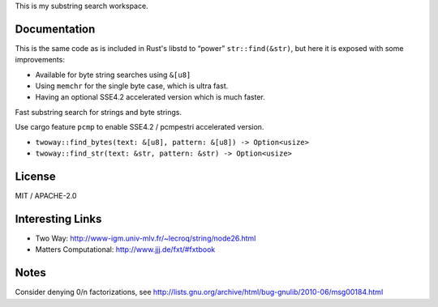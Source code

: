 
This is my substring search workspace.

Documentation
-------------

This is the same code as is included in Rust's libstd to “power” ``str::find(&str)``,
but here it is exposed with some improvements:

- Available for byte string searches using ``&[u8]``
- Using ``memchr`` for the single byte case, which is ultra fast.
- Having an optional SSE4.2 accelerated version which is much faster.

Fast substring search for strings and byte strings.

Use cargo feature ``pcmp`` to enable SSE4.2 / pcmpestri accelerated version.

- ``twoway::find_bytes(text: &[u8], pattern: &[u8]) -> Option<usize>``
- ``twoway::find_str(text: &str, pattern: &str) -> Option<usize>``

License
-------

MIT / APACHE-2.0


Interesting Links
-----------------

- Two Way: http://www-igm.univ-mlv.fr/~lecroq/string/node26.html
- Matters Computational: http://www.jjj.de/fxt/#fxtbook


Notes
-----

Consider denying 0/n factorizations, see
http://lists.gnu.org/archive/html/bug-gnulib/2010-06/msg00184.html
